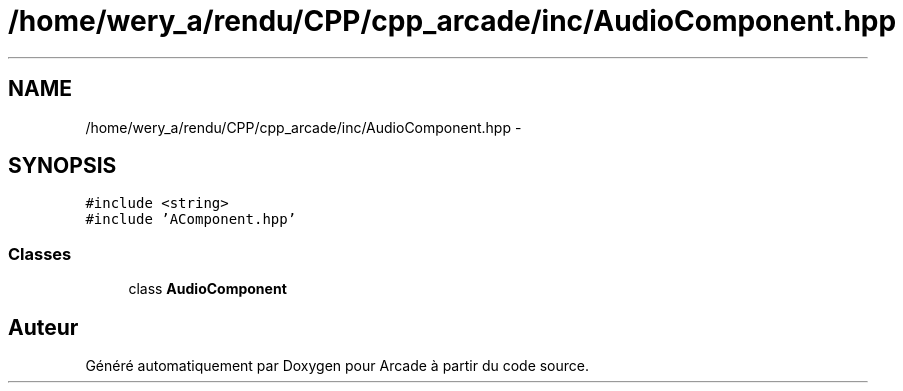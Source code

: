 .TH "/home/wery_a/rendu/CPP/cpp_arcade/inc/AudioComponent.hpp" 3 "Jeudi 31 Mars 2016" "Version 1" "Arcade" \" -*- nroff -*-
.ad l
.nh
.SH NAME
/home/wery_a/rendu/CPP/cpp_arcade/inc/AudioComponent.hpp \- 
.SH SYNOPSIS
.br
.PP
\fC#include <string>\fP
.br
\fC#include 'AComponent\&.hpp'\fP
.br

.SS "Classes"

.in +1c
.ti -1c
.RI "class \fBAudioComponent\fP"
.br
.in -1c
.SH "Auteur"
.PP 
Généré automatiquement par Doxygen pour Arcade à partir du code source\&.
